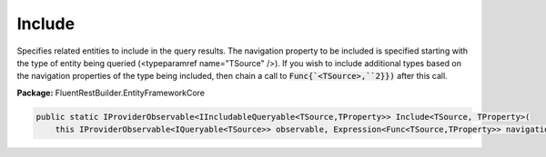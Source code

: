 ﻿Include
---------------------------------------------------------------------------


Specifies related entities to include in the query results. The navigation property
to be included is specified starting with the type of entity being queried
(<typeparamref name="TSource" />). If you wish to include additional types based on the
navigation properties of the type being included, then chain a call to
:code:`Func{`<TSource>,``2}})`
after this call.

**Package:** FluentRestBuilder.EntityFrameworkCore

.. sourcecode:: csharp

    public static IProviderObservable<IIncludableQueryable<TSource,TProperty>> Include<TSource, TProperty>(
        this IProviderObservable<IQueryable<TSource>> observable, Expression<Func<TSource,TProperty>> navigationPropertyPath)


